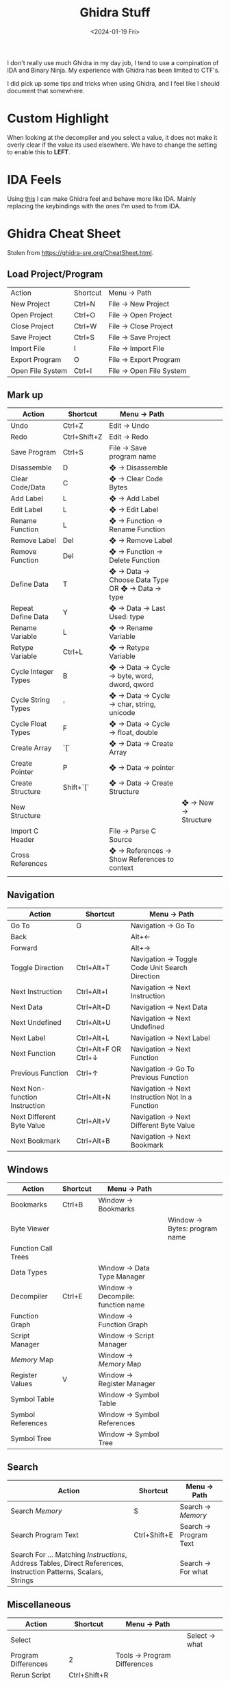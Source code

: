 #+HUGO_BASE_DIR: ../../
#+EXPORT_HUGO_CATEGORIES: ghidra, tips, tricks
#+DATE: <2024-01-19 Fri>
#+TITLE: Ghidra Stuff

I don't really use much Ghidra in my day job, I tend to use a compination of IDA and Binary Ninja. My experience with Ghidra has been limited to CTF's.

I did pick up some tips and tricks when using Ghidra, and I feel like I should document that somewhere.

* Custom Highlight
When looking at the decompiler and you select a value, it does not make it overly clear if the value its used elsewhere. 
We have to change the setting to enable this to *LEFT*. 

#+DOWNLOADED: screenshot @ 2024-01-19 21:41:57
[[file:/images/2024-01-19_21-41-57_screenshot.png]]

* IDA Feels
Using [[https://github.com/enovella/ida2ghidra-kb][this]] I can make Ghidra feel and behave more like IDA. Mainly replacing the keybindings with the ones I'm used to from IDA.

* Ghidra Cheat Sheet
Stolen from https://ghidra-sre.org/CheatSheet.html.

** Load Project/Program

|------------------+----------+-------------------------|
| Action           | Shortcut | Menu -> Path            |
| New Project      | Ctrl+N   | File → New Project      |
| Open Project     | Ctrl+O   | File → Open Project     |
| Close Project    | Ctrl+W   | File → Close Project    |
| Save Project     | Ctrl+S   | File → Save Project     |
| Import File      | I        | File → Import File      |
| Export Program   | O        | File → Export Program   |
| Open File System | Ctrl+I   | File → Open File System |
|------------------+----------+-------------------------|

** Mark up

|---------------------+--------------+-------------------------------------------------+---------------------|
| Action              | Shortcut     | Menu -> Path                                    |                     |
|---------------------+--------------+-------------------------------------------------+---------------------|
| Undo                | Ctrl+Z       | Edit → Undo                                     |                     |
| Redo                | Ctrl+Shift+Z | Edit → Redo                                     |                     |
| Save Program        | Ctrl+S       | File → Save program name                        |                     |
| Disassemble         | D            | ❖ → Disassemble                                 |                     |
| Clear Code/Data     | C            | ❖ → Clear Code Bytes                            |                     |
| Add Label           | L            | ❖ → Add Label                                   |                     |
| Edit Label          | L            | ❖ → Edit Label                                  |                     |
| Rename Function     | L            | ❖ → Function → Rename Function                  |                     |
| Remove Label        | Del          | ❖ → Remove Label                                |                     |
| Remove Function     | Del          | ❖ → Function → Delete Function                  |                     |
| Define Data         | T            | ❖ → Data → Choose Data Type OR ❖ → Data → type |                     |
| Repeat Define Data  | Y            | ❖ → Data → Last Used: type                      |                     |
| Rename Variable     | L            | ❖ → Rename Variable                             |                     |
| Retype Variable     | Ctrl+L       | ❖ → Retype Variable                             |                     |
| Cycle Integer Types | B            | ❖ → Data → Cycle → byte, word, dword, qword     |                     |
| Cycle String Types  | '            | ❖ → Data → Cycle → char, string, unicode        |                     |
| Cycle Float Types   | F            | ❖ → Data → Cycle → float, double                |                     |
| Create Array        | `[`          | ❖ → Data → Create Array                         |                     |
| Create Pointer      | P            | ❖ → Data → pointer                              |                     |
| Create Structure    | Shift+`[`    | ❖ → Data → Create Structure                     |                     |
| New Structure       |              |                                                 | ❖ → New → Structure |
| Import C Header     |              | File → Parse C Source                           |                     |
| Cross References    |              | ❖ → References → Show References to context     |                     |
|                     |              |                                                 |                     |
|---------------------+--------------+-------------------------------------------------+---------------------|

** Navigation

|-------------------------------+---------------------------+-------------------------------------------------+---|
| Action                        | Shortcut                  | Menu -> Path                                    |   |
|-------------------------------+---------------------------+-------------------------------------------------+---|
| Go To                         | G                         | Navigation → Go To                              |   |
| Back                          |                           | Alt+←                                           |   |
| Forward                       |                           | Alt+→                                           |   |
| Toggle Direction              | Ctrl+Alt+T                | Navigation → Toggle Code Unit Search Direction  |   |
| Next Instruction              | Ctrl+Alt+I                | Navigation → Next Instruction                   |   |
| Next Data                     | Ctrl+Alt+D                | Navigation → Next Data                          |   |
| Next Undefined                | Ctrl+Alt+U                | Navigation → Next Undefined                     |   |
| Next Label                    | Ctrl+Alt+L                | Navigation → Next Label                         |   |
| Next Function                 | Ctrl+Alt+F	OR Ctrl+↓ | Navigation → Next Function                      |   |
| Previous Function             | Ctrl+↑                    | Navigation → Go To Previous Function            |   |
| Next Non-function Instruction | Ctrl+Alt+N                | Navigation → Next Instruction Not In a Function |   |
| Next Different Byte Value     | Ctrl+Alt+V                | Navigation → Next Different Byte Value          |   |
| Next Bookmark                 | Ctrl+Alt+B                | Navigation → Next Bookmark                      |   |
|-------------------------------+---------------------------+-------------------------------------------------+---|

** Windows

|---------------------+----------+-----------------------------------+------------------------------|
| Action              | Shortcut | Menu -> Path                      |                              |
|---------------------+----------+-----------------------------------+------------------------------|
| Bookmarks           | Ctrl+B   | Window → Bookmarks                |                              |
| Byte Viewer         |          |                                   | Window → Bytes: program name |
| Function Call Trees |          |                                   |                              |
| Data Types          |          | Window → Data Type Manager        |                              |
| Decompiler          | Ctrl+E   | Window → Decompile: function name |                              |
| Function Graph      |          | Window → Function Graph           |                              |
| Script Manager      |          | Window → Script Manager           |                              |
| [[Memory]] Map          |          | Window → [[Memory]] Map               |                              |
| Register Values     | V        | Window → Register Manager         |                              |
| Symbol Table        |          | Window → Symbol Table             |                              |
| Symbol References   |          | Window → Symbol References        |                              |
| Symbol Tree         |          | Window → Symbol Tree              |                              |
|---------------------+----------+-----------------------------------+------------------------------|

** Search

|-----------------------------------------------------------------------------------------------------------------+--------------+-----------------------|
| Action                                                                                                          | Shortcut     | Menu -> Path          |
|-----------------------------------------------------------------------------------------------------------------+--------------+-----------------------|
| Search [[Memory]]                                                                                                   | S            | Search → [[Memory]]       |
| Search Program Text                                                                                             | Ctrl+Shift+E | Search → Program Text |
| Search For ... Matching [[Instructions]], Address Tables, Direct References, Instruction Patterns, Scalars, Strings |              | Search → For what     |
|-----------------------------------------------------------------------------------------------------------------+--------------+-----------------------|

** Miscellaneous

|---------------------+--------------+-----------------------------+---------------|
| Action              | Shortcut     | Menu -> Path                |               |
|---------------------+--------------+-----------------------------+---------------|
| Select              |              |                             | Select → what |
| Program Differences | 2            | Tools → Program Differences |               |
| Rerun Script        | Ctrl+Shift+R |                             |               |
| Assemble            | Ctrl+Shift+G | ❖ → Patch Instruction       |               |
|---------------------+--------------+-----------------------------+---------------|

** Help/Customize/Info

|------------------+----------+---------------------------+---------------------|
| Action           | Shortcut | Menu -> Path              |                     |
|------------------+----------+---------------------------+---------------------|
| Ghidra Help      | F1       | Help → Contents           |                     |
| About Ghidra     |          |                           | Help → About Ghidra |
| About Program    |          | Help → About program name |                     |
| Preferences      |          | Edit → Tool Options       |                     |
| Set Key Binding  | F4       |                           |                     |
| Key Bindings     |          | Edit → Tool Options →     |                     |
| Processor Manual |          | ❖ → Processor Manual      |                     |
|------------------+----------+---------------------------+---------------------|

